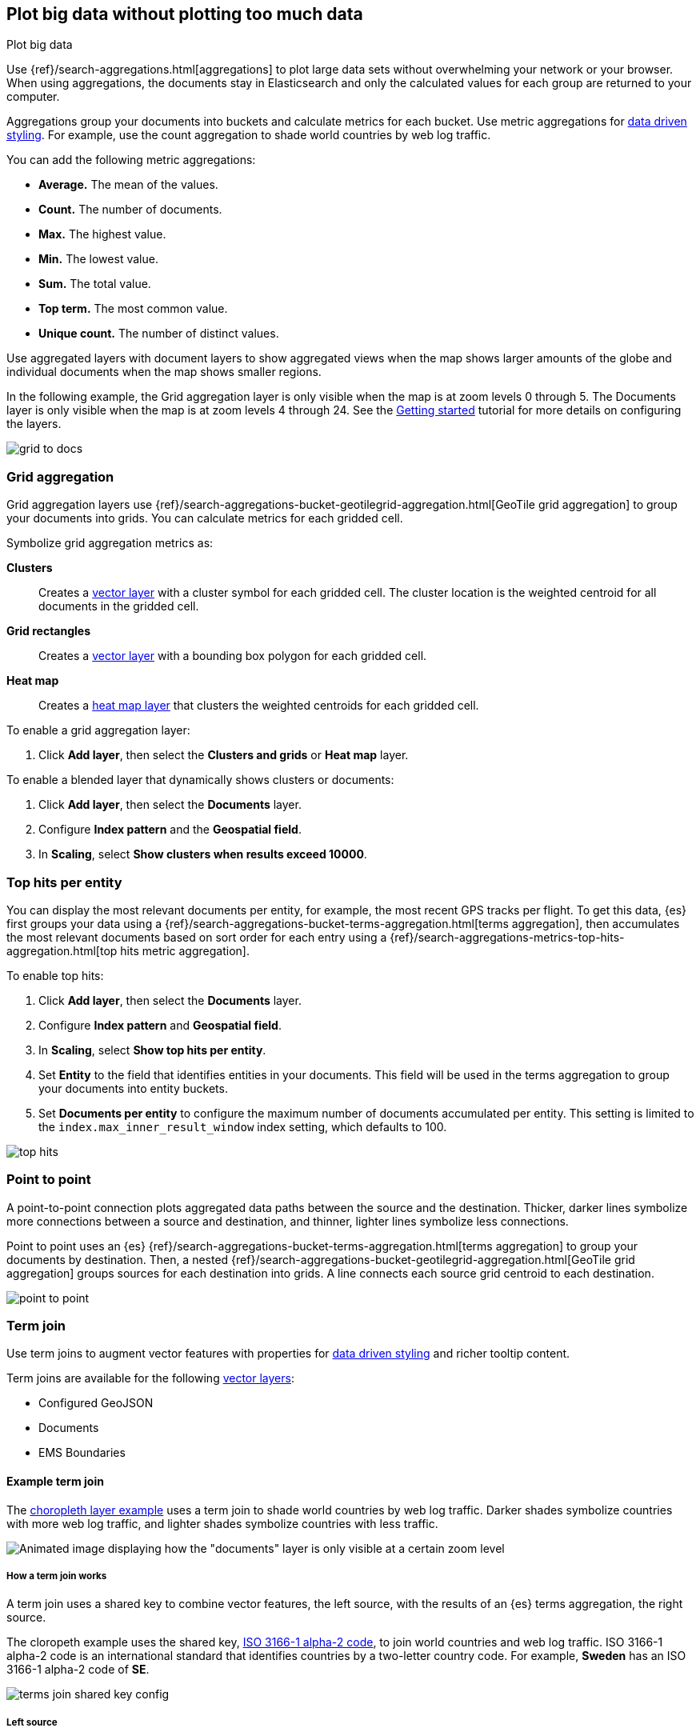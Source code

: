 [role="xpack"]
[[maps-aggregations]]
== Plot big data without plotting too much data

++++
<titleabbrev>Plot big data</titleabbrev>
++++


Use {ref}/search-aggregations.html[aggregations] to plot large data sets without overwhelming your network or your browser.
When using aggregations, the documents stay in Elasticsearch and only the calculated values for each group are returned to your computer.

Aggregations group your documents into buckets and calculate metrics for each bucket.
Use metric aggregations for <<maps-vector-style-data-driven, data driven styling>>. For example, use the count aggregation to shade world countries by web log traffic.

You can add the following metric aggregations:

* *Average.* The mean of the values.

* *Count.* The number of documents.

* *Max.* The highest value.

* *Min.* The lowest value.

* *Sum.* The total value.

* *Top term.* The most common value.

* *Unique count.* The number of distinct values.

Use aggregated layers with document layers to show aggregated views when the map shows larger
amounts of the globe and individual documents when the map shows smaller regions.

In the following example, the Grid aggregation layer is only visible when the map is at zoom levels 0 through 5. The Documents layer is only visible when the map is at zoom levels 4 through 24.
See the <<maps-add-elasticsearch-layer, Getting started>> tutorial for more details on configuring the layers.

[role="screenshot"]
image::maps/images/grid_to_docs.gif[]

[role="xpack"]
[[maps-grid-aggregation]]
=== Grid aggregation

Grid aggregation layers use {ref}/search-aggregations-bucket-geotilegrid-aggregation.html[GeoTile grid aggregation] to group your documents into grids. You can calculate metrics for each gridded cell.

Symbolize grid aggregation metrics as:

*Clusters*:: Creates a <<vector-layer, vector layer>> with a cluster symbol for each gridded cell.
The cluster location is the weighted centroid for all documents in the gridded cell.

*Grid rectangles*:: Creates a <<vector-layer, vector layer>> with a bounding box polygon for each gridded cell.

*Heat map*:: Creates a <<heatmap-layer, heat map layer>> that clusters the weighted centroids for each gridded cell.

To enable a grid aggregation layer:

. Click *Add layer*, then select the *Clusters and grids* or *Heat map* layer.

To enable a blended layer that dynamically shows clusters or documents:

. Click *Add layer*, then select the *Documents* layer.
. Configure *Index pattern* and the *Geospatial field*.
. In *Scaling*, select *Show clusters when results exceed 10000*.


[role="xpack"]
[[maps-top-hits-aggregation]]
=== Top hits per entity

You can display the most relevant documents per entity, for example, the most recent GPS tracks per flight.
To get this data, {es} first groups your data using a {ref}/search-aggregations-bucket-terms-aggregation.html[terms aggregation],
then accumulates the most relevant documents based on sort order for each entry using a {ref}/search-aggregations-metrics-top-hits-aggregation.html[top hits metric aggregation].

To enable top hits:

. Click *Add layer*, then select the *Documents* layer.
. Configure *Index pattern* and *Geospatial field*.
. In *Scaling*, select *Show top hits per entity*.
. Set *Entity* to the field that identifies entities in your documents.
This field will be used in the terms aggregation to group your documents into entity buckets.
. Set *Documents per entity* to configure the maximum number of documents accumulated per entity.
This setting is limited to the `index.max_inner_result_window` index setting, which defaults to 100.

[role="screenshot"]
image::maps/images/top_hits.png[]

[role="xpack"]
[[point-to-point]]
=== Point to point

A point-to-point connection plots aggregated data paths between the source and the destination.
Thicker, darker lines symbolize more connections between a source and destination, and thinner, lighter lines symbolize less connections.

Point to point uses an {es} {ref}/search-aggregations-bucket-terms-aggregation.html[terms aggregation] to group your documents by destination.
Then, a nested {ref}/search-aggregations-bucket-geotilegrid-aggregation.html[GeoTile grid aggregation] groups sources for each destination into grids.
A line connects each source grid centroid to each destination.

image::maps/images/point_to_point.png[]

[role="xpack"]
[[terms-join]]
=== Term join

Use term joins to augment vector features with properties for <<maps-vector-style-data-driven, data driven styling>> and richer tooltip content.

Term joins are available for the following <<vector-layer, vector layers>>:

* Configured GeoJSON
* Documents
* EMS Boundaries

==== Example term join

The <<maps-add-choropleth-layer, choropleth layer example>> uses a term join to shade world countries by web log traffic.
Darker shades symbolize countries with more web log traffic, and lighter shades symbolize countries with less traffic.

[role="screenshot"]
image::maps/images/gs_add_cloropeth_layer.png[Animated image displaying how the "documents" layer is only visible at a certain zoom level]

===== How a term join works

A term join uses a shared key to combine vector features, the left source, with the results of an {es} terms aggregation, the right source.

The cloropeth example uses the shared key, https://wikipedia.org/wiki/ISO_3166-1_alpha-2[ISO 3166-1 alpha-2 code], to join world countries and web log traffic.
ISO 3166-1 alpha-2 code is an international standard that identifies countries by a two-letter country code.
For example, *Sweden* has an ISO 3166-1 alpha-2 code of *SE*.

[role="screenshot"]
image::maps/images/terms_join_shared_key_config.png[]

===== Left source

The left source for the term join is the https://www.elastic.co/elastic-maps-service[Elastic Maps Service (EMS)] World Countries. Vector features for this source are provided by EMS. You can also use your own vector features.

In the following example, *iso2* property defines the shared key for the left source.
--------------------------------------------------
{
  geometry: {
    coordinates: [...],
    type: "Polygon"
  },
  properties: {
    name: "Sweden",
    iso2: "SE"
  },
  type: "Feature"
}
--------------------------------------------------

===== Right source

The right source uses the Kibana sample data set "Sample web logs".
In this data set, the *geo.src* field contains the ISO 3166-1 alpha-2 code of the country of origin.

A {ref}/search-aggregations-bucket-terms-aggregation.html[terms aggregation] groups the sample web log documents by *geo.src* and calculates metrics for each term.

The METRICS configuration defines two metric aggregations:

* The count of all documents in the terms bucket.
* The average of the field "bytes" for all documents in the terms bucket.

[role="screenshot"]
image::maps/images/terms_join_metric_config.png[]

The right source does not provide individual documents, but instead provides the metrics from a terms aggregation.
The metrics are calculated from the following sample web logs documents.
--------------------------------------------------
{
  bytes: 1837,
  geo: {
    src: "SE"
  },
  timestamp: "Feb 28, 2019 @ 07:23:08.754"
},
{
  bytes: 971,
  geo: {
    src: "SE"
  },
  timestamp: "Feb 27, 2019 @ 08:10:45.205"
},
{
  bytes: 4277,
  geo: {
    src: "SE"
  },
  timestamp: "Feb 21, 2019 @ 05:24:33.945"
},
{
  bytes: 5624,
  geo: {
    src: "SE"
  },
  timestamp: "Feb 21, 2019 @ 04:57:05.921"
}
--------------------------------------------------

The terms aggregation creates a bucket for each unique *geo.src* value. Metrics are calucated for all documents in a bucket.

The following shows an example terms aggregation response. Note the *key* property, which defines the shared key for the right source.
--------------------------------------------------
{
  aggregations: {
    join: {
      buckets: [
        {
          doc_count: 4,
          key: "SE",
          avg_of_bytes: {
            value: 3177.25
          }
        },
        ...
      ]
    }
  }
}
--------------------------------------------------

==== Augment the left source with metrics from the right source

The join adds metrics for each terms aggregation bucket to the world country feature with the corresponding ISO 3166-1 alpha-2 code. Features that do not have a corresponding terms aggregation bucket are not visible on the map.

The world country features now have two additional properties:

* Count of web log traffic originating from the world country
* Average bytes of web log traffic originating from the world country

The cloropeth example uses the count of web log traffic to symbolize countries by web log traffic.
